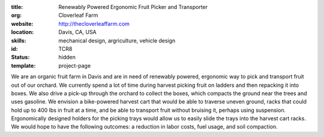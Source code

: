 :title: Renewably Powered Ergonomic Fruit Picker and Transporter
:org: Cloverleaf Farm
:website: http://thecloverleaffarm.com
:location: Davis, CA, USA
:skills: mechanical design, argriculture, vehicle design
:id: TCR8
:status: hidden
:template: project-page

We are an organic fruit farm in Davis and are in need of renewably powered,
ergonomic way to pick and transport fruit out of our orchard. We currently
spend a lot of time during harvest picking fruit on ladders and then repacking
it into boxes. We also drive a pick-up through the orchard to collect the
boxes, which compacts the ground near the trees and uses gasoline. We envision
a bike-powered harvest cart that would be able to traverse uneven ground, racks
that could hold up to 400 lbs in fruit at a time, and be able to transport
fruit without bruising it, perhaps using suspension. Ergonomically designed
holders for the picking trays would allow us to easily slide the trays into the
harvest cart racks. We would hope to have the following outcomes: a reduction
in labor costs, fuel usage, and soil compaction.
